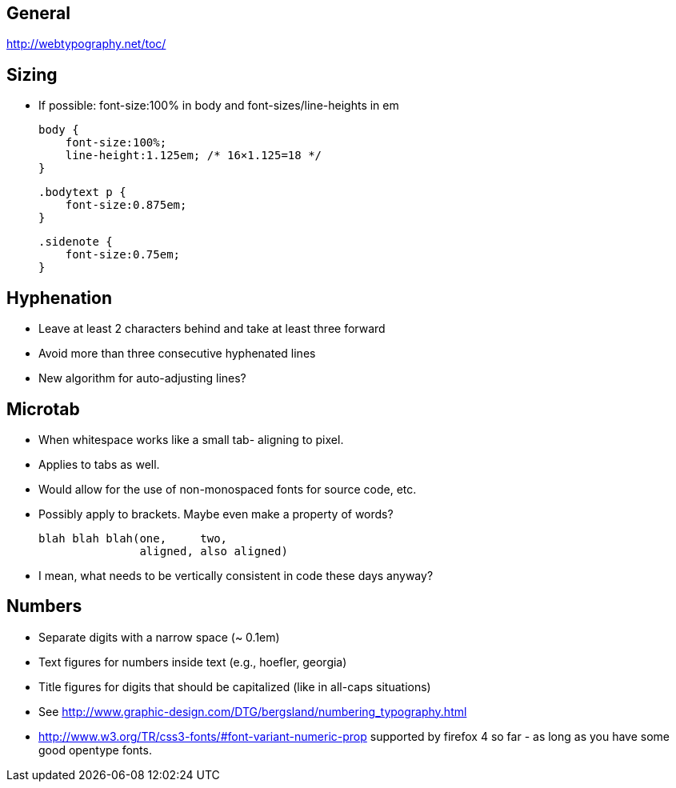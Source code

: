 == General
http://webtypography.net/toc/

== Sizing
- If possible: font-size:100% in body and font-sizes/line-heights in em

  body {
      font-size:100%;
      line-height:1.125em; /* 16×1.125=18 */
  }

  .bodytext p {
      font-size:0.875em;
  }

  .sidenote {
      font-size:0.75em;
  }



== Hyphenation
- Leave at least 2 characters behind and take at least three forward
- Avoid more than three consecutive hyphenated lines
- New algorithm for auto-adjusting lines?




== Microtab
- When whitespace works like a small tab- aligning to pixel.
- Applies to tabs as well.
- Would allow for the use of non-monospaced fonts for source code, etc.
- Possibly apply to brackets. Maybe even make a property of words?

   blah blah blah(one,     two,
                  aligned, also aligned)

- I mean, what needs to be vertically consistent in code these days anyway?



== Numbers
- Separate digits with a narrow space (~ 0.1em)
- Text figures for numbers inside text (e.g., hoefler, georgia)
- Title figures for digits that should be capitalized (like in all-caps
  situations)
- See http://www.graphic-design.com/DTG/bergsland/numbering_typography.html
- http://www.w3.org/TR/css3-fonts/#font-variant-numeric-prop supported by
  firefox 4 so far - as long as you have some good opentype fonts.
